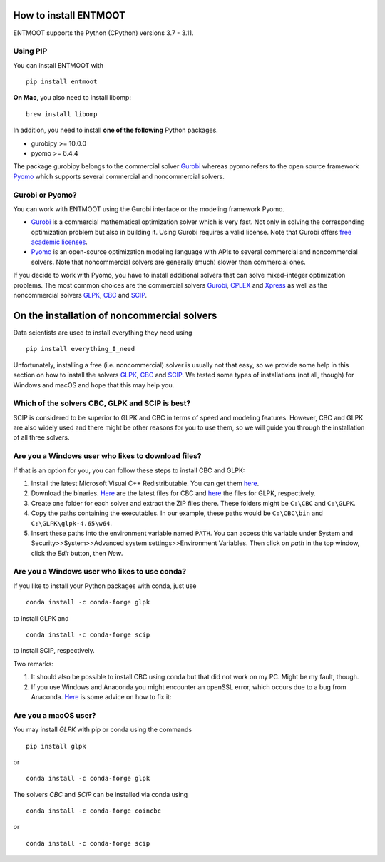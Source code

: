 How to install ENTMOOT
======================
ENTMOOT supports the Python (CPython) versions 3.7 - 3.11.

Using PIP
-------------

You can install ENTMOOT with

::

   pip install entmoot

**On Mac**, you also need to install libomp:

::

    brew install libomp

In addition, you need to install **one of the following** Python packages.

* gurobipy >= 10.0.0
* pyomo >= 6.4.4

The package gurobipy belongs to the commercial solver `Gurobi <https://www.gurobi.com/>`__ whereas pyomo refers to the
open source framework `Pyomo <http://www.pyomo.org/>`__ which supports several commercial and noncommercial solvers.


Gurobi or Pyomo?
-----------------
You can work with ENTMOOT using the Gurobi interface or the modeling framework Pyomo.

* `Gurobi <https://www.gurobi.com/>`__ is a commercial mathematical optimization solver which is very fast. Not only
  in solving the corresponding optimization problem but also in building it. Using Gurobi requires a valid license. Note
  that Gurobi offers `free academic licenses <https://www.gurobi.com/academia/academic-program-and-licenses/>`__.
* `Pyomo <http://www.pyomo.org/>`__ is an open-source optimization modeling language with APIs to several commercial and
  noncommercial solvers. Note that noncommercial solvers are generally (much) slower than commercial ones.

If you decide to work with Pyomo, you have to install additional solvers that can solve mixed-integer optimization
problems. The most common choices are the commercial solvers `Gurobi <https://www.gurobi.com/>`__,
`CPLEX <https://www.ibm.com/de-de/analytics/cplex-optimizer>`__ and
`Xpress <https://www.fico.com/en/products/fico-xpress-optimization>`__ as well as the noncommercial solvers
`GLPK <https://www.gnu.org/software/glpk/>`__,
`CBC <https://github.com/coin-or/Cbc/>`__  and `SCIP <https://www.scipopt.org
/>`__.

On the installation of noncommercial solvers
=============================================
Data scientists are used to install everything they need using

::

   pip install everything_I_need

Unfortunately, installing a free (i.e. noncommercial) solver is usually not that easy, so we provide some help in this
section on how to install the solvers `GLPK <https://www.gnu.org/software/glpk/>`__,
`CBC <https://github.com/coin-or/Cbc/>`__  and `SCIP <https://www.scipopt.org
/>`__. We tested some types of installations (not all, though) for Windows and macOS and hope that this may help you.

Which of the solvers CBC, GLPK and SCIP is best?
---------------------------------------------
SCIP is considered to be superior to GLPK and CBC in terms of speed and modeling features. However, CBC and GLPK are
also widely used and there might be other reasons for you to use them, so we will guide you through the installation
of all three solvers.

Are you a Windows user who likes to download files?
----------------------------------------------------
If that is an option for you, you can follow these steps to install CBC and GLPK:

1. Install the latest Microsoft Visual C++ Redistributable. You can get them
   `here <https://learn.microsoft.com/en-us/cpp/windows/latest-supported-vc-redist?view=msvc-170>`_.
2. Download the binaries. `Here <https://github.com/coin-or/Cbc/releases>`__ are the latest files for CBC and
   `here <https://sourceforge.net/projects/winglpk/>`__ the files for GLPK, respectively.
3. Create one folder for each solver and extract the ZIP files there. These folders might be ``C:\CBC`` and ``C:\GLPK``.
4. Copy the paths containing the executables. In our example, these paths would be ``C:\CBC\bin`` and ``C:\GLPK\glpk-4.65\w64``.
5. Insert these paths into the environment variable named ``PATH``. You can access this variable under System and
   Security>>System>>Advanced system settings>>Environment Variables. Then click on `path` in the top window, click the
   `Edit` button, then `New`.

Are you a Windows user who likes to use conda?
----------------------------------------------
If you like to install your Python packages with conda, just use

::

   conda install -c conda-forge glpk

to install GLPK and

::

    conda install -c conda-forge scip

to install SCIP, respectively.

Two remarks:

1. It should also be possible to install CBC using conda but that did not work on my PC. Might be my fault, though.
2. If you use Windows and Anaconda you might encounter an openSSL error, which occurs due to a bug from Anaconda.
   `Here <https://community.anaconda.cloud/t/getting-openssl-working/51512/>`__ is some advice on how to fix it:

Are you a macOS user?
----------------------
You may install *GLPK* with pip or conda using the commands

::

    pip install glpk

or

::

   conda install -c conda-forge glpk

The solvers *CBC* and *SCIP* can be installed via conda using

::

    conda install -c conda-forge coincbc

or

::

    conda install -c conda-forge scip
